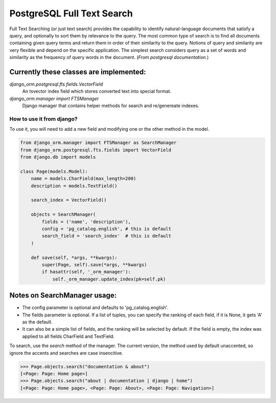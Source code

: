 PostgreSQL Full Text Search
===========================

Full Text Searching (or just text search) provides the capability to identify natural-language 
documents that satisfy a query, and optionally to sort them by relevance to the query. The most 
common type of search is to find all documents containing given query terms and return them in 
order of their similarity to the query. Notions of query and similarity are very flexible and 
depend on the specific application. The simplest search considers query as a set of words and 
similarity as the frequency of query words in the document. (`From postgresql documentation.`)


Currently these classes are implemented:
^^^^^^^^^^^^^^^^^^^^^^^^^^^^^^^^^^^^^^^^

`django_orm.postgresql.fts.fields.VectorField`
    An tsvector index field which stores converted text into special format.

`django_orm.manager import FTSManager`
    Django manager that contains helper methods for search and re/genereate indexes.


How to use it from django?
--------------------------

To use it, you will need to add a new field and modifying one or the other method in the model.

.. code-block:: python
    
    from django_orm.manager import FTSManager as SearchManager
    from django_orm.postgresql.fts.fields import VectorField
    from django.db import models

    class Page(models.Model):
        name = models.CharField(max_length=200)
        description = models.TextField()

        search_index = VectorField()

        objects = SearchManager(
            fields = ('name', 'description'),
            config = 'pg_catalog.english', # this is default
            search_field = 'search_index'  # this is default
        )

        def save(self, *args, **kwargs):
            super(Page, self).save(*args, **kwargs)
            if hasattr(self, '_orm_manager'):
                self._orm_manager.update_index(pk=self.pk)


Notes on SearchManager usage:
^^^^^^^^^^^^^^^^^^^^^^^^^^^^^

- The config parameter is optional and defaults to 'pg_catalog.english'.
- The fields parameter is optional. If a list of tuples, you can specify the ranking of each field, if it is None, it gets 'A' as the default.
- It can also be a simple list of fields, and the ranking will be selected by default. If the field is empty, the index was applied to all fields CharField and TextField.


To search, use the `search` method of the manager. The current version, the method used by default unaccented, so ignore the accents and searches are case insencitive.

.. code-block:: python

    >>> Page.objects.search("documentation & about")
    [<Page: Page: Home page>]
    >>> Page.objects.search("about | documentation | django | home")
    [<Page: Page: Home page>, <Page: Page: About>, <Page: Page: Navigation>]
